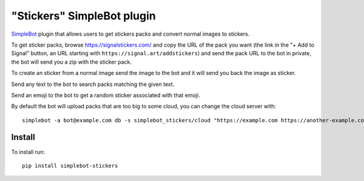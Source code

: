 "Stickers" SimpleBot plugin
===========================

.. image:: https://img.shields.io/pypi/v/simplebot_stickers.svg
   :target: https://pypi.org/project/simplebot_stickers

.. image:: https://img.shields.io/pypi/pyversions/simplebot_stickers.svg
   :target: https://pypi.org/project/simplebot_stickers

.. image:: https://pepy.tech/badge/simplebot_stickers
   :target: https://pepy.tech/project/simplebot_stickers

.. image:: https://img.shields.io/pypi/l/simplebot_stickers.svg
   :target: https://pypi.org/project/simplebot_stickers

.. image:: https://github.com/adbenitez/simplebot_stickers/actions/workflows/python-ci.yml/badge.svg
   :target: https://github.com/adbenitez/simplebot_stickers/actions/workflows/python-ci.yml

.. image:: https://img.shields.io/badge/code%20style-black-000000.svg
   :target: https://github.com/psf/black

`SimpleBot`_ plugin that allows users to get stickers packs and convert normal images to stickers.

To get sticker packs, browse https://signalstickers.com/ and copy the URL of the pack you want (the link in the "+ Add to Signal" button, an URL starting with ``https://signal.art/addstickers``) and send the pack URL to the bot in private, the bot will send you a zip with the sticker pack.

To create an sticker from a normal image send the image to the bot and it will send you back the image as sticker.

Send any text to the bot to search packs matching the given text.

Send an emoji to the bot to get a random sticker associated with that emoji.

By default the bot will upload packs that are too big to some cloud, you can change the cloud server with::

    simplebot -a bot@example.com db -s simplebot_stickers/cloud "https://example.com https://another-example.com"

Install
-------

To install run::

  pip install simplebot-stickers


.. _SimpleBot: https://github.com/simplebot-org/simplebot
